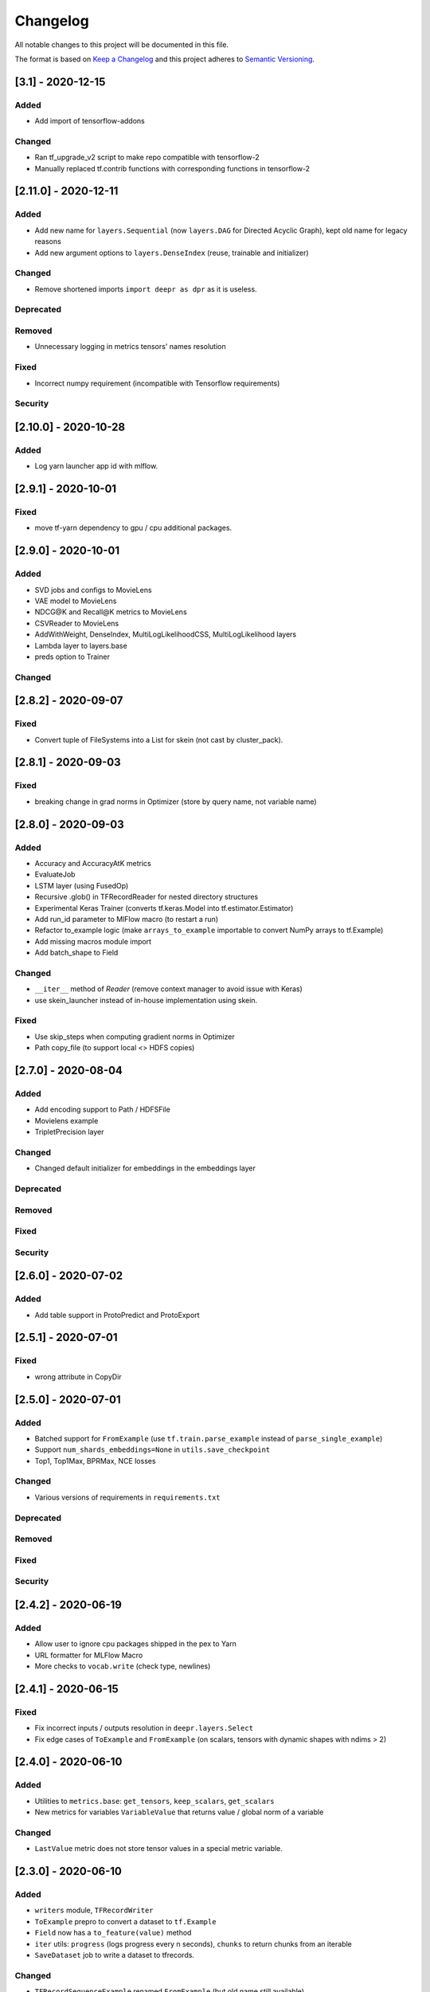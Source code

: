 Changelog
=========

All notable changes to this project will be documented in this file.

The format is based on `Keep a Changelog <http://keepachangelog.com/>`_
and this project adheres to `Semantic Versioning <http://semver.org/>`_.

[3.1] - 2020-12-15
------------------

Added
~~~~~
- Add import of tensorflow-addons

Changed
~~~~~~~
- Ran tf_upgrade_v2 script to make repo compatible with tensorflow-2
- Manually replaced tf.contrib functions with corresponding functions in tensorflow-2


[2.11.0] - 2020-12-11
---------------------

Added
~~~~~
- Add new name for ``layers.Sequential`` (now ``layers.DAG`` for Directed Acyclic Graph), kept old name for legacy reasons
- Add new argument options to ``layers.DenseIndex`` (reuse, trainable and initializer)

Changed
~~~~~~~
- Remove shortened imports ``import deepr as dpr`` as it is useless.

Deprecated
~~~~~~~~~~
Removed
~~~~~~~
- Unnecessary logging in metrics tensors' names resolution

Fixed
~~~~~
- Incorrect numpy requirement (incompatible with Tensorflow requirements)

Security
~~~~~~~~

[2.10.0] - 2020-10-28
---------------------
Added
~~~~~
- Log yarn launcher app id with mlflow.


[2.9.1] - 2020-10-01
--------------------

Fixed
~~~~~
- move tf-yarn dependency to gpu / cpu additional packages.


[2.9.0] - 2020-10-01
--------------------

Added
~~~~~
- SVD jobs and configs to MovieLens
- VAE model to MovieLens
- NDCG@K and Recall@K metrics to MovieLens
- CSVReader to MovieLens
- AddWithWeight, DenseIndex, MultiLogLikelihoodCSS, MultiLogLikelihood layers
- Lambda layer to layers.base
- preds option to Trainer

Changed
~~~~~~~


[2.8.2] - 2020-09-07
--------------------

Fixed
~~~~~
- Convert tuple of FileSystems into a List for skein (not cast by cluster_pack).

[2.8.1] - 2020-09-03
--------------------

Fixed
~~~~~
- breaking change in grad norms in Optimizer (store by query name, not variable name)

[2.8.0] - 2020-09-03
--------------------

Added
~~~~~
- Accuracy and AccuracyAtK metrics
- EvaluateJob
- LSTM layer (using FusedOp)
- Recursive .glob() in TFRecordReader for nested directory structures
- Experimental Keras Trainer (converts tf.keras.Model into tf.estimator.Estimator)
- Add run_id parameter to MlFlow macro (to restart a run)
- Refactor to_example logic (make ``arrays_to_example`` importable to convert NumPy arrays to tf.Example)
- Add missing macros module import
- Add batch_shape to Field

Changed
~~~~~~~
- ``__iter__`` method of `Reader` (remove context manager to avoid issue with Keras)
- use skein_launcher instead of in-house implementation using skein.

Fixed
~~~~~
- Use skip_steps when computing gradient norms in Optimizer
- Path copy_file (to support local <> HDFS copies)


[2.7.0] - 2020-08-04
--------------------

Added
~~~~~
- Add encoding support to Path / HDFSFile
- Movielens example
- TripletPrecision layer

Changed
~~~~~~~
- Changed default initializer for embeddings in the embeddings layer

Deprecated
~~~~~~~~~~
Removed
~~~~~~~
Fixed
~~~~~
Security
~~~~~~~~

[2.6.0] - 2020-07-02
--------------------

Added
~~~~~
- Add table support in ProtoPredict and ProtoExport


[2.5.1] - 2020-07-01
--------------------

Fixed
~~~~~
- wrong attribute in CopyDir


[2.5.0] - 2020-07-01
--------------------

Added
~~~~~
- Batched support for ``FromExample`` (use ``tf.train.parse_example`` instead of ``parse_single_example``)
- Support ``num_shards_embeddings=None`` in ``utils.save_checkpoint``
- Top1, Top1Max, BPRMax, NCE losses

Changed
~~~~~~~
- Various versions of requirements in ``requirements.txt``

Deprecated
~~~~~~~~~~
Removed
~~~~~~~
Fixed
~~~~~
Security
~~~~~~~~


[2.4.2] - 2020-06-19
--------------------

Added
~~~~~
- Allow user to ignore cpu packages shipped in the pex to Yarn
- URL formatter for MLFlow Macro
- More checks to ``vocab.write`` (check type, newlines)


[2.4.1] - 2020-06-15
--------------------

Fixed
~~~~~
- Fix incorrect inputs / outputs resolution in ``deepr.layers.Select``
- Fix edge cases of ``ToExample`` and ``FromExample`` (on scalars, tensors with dynamic shapes with ndims > 2)


[2.4.0] - 2020-06-10
--------------------

Added
~~~~~
- Utilities to ``metrics.base``: ``get_tensors``, ``keep_scalars``, ``get_scalars``
- New metrics for variables ``VariableValue`` that returns value / global norm of a variable

Changed
~~~~~~~
- ``LastValue`` metric does not store tensor values in a special metric variable.


[2.3.0] - 2020-06-10
--------------------

Added
~~~~~
- ``writers`` module, ``TFRecordWriter``
- ``ToExample`` prepro to convert a dataset to ``tf.Example``
- ``Field`` now has a ``to_feature(value)`` method
- ``iter`` utils: ``progress`` (logs progress every n seconds), ``chunks`` to return chunks from an iterable
- ``SaveDataset`` job to write a dataset to tfrecords.

Changed
~~~~~~~
- ``TFRecordSequenceExample`` renamed ``FromExample`` (but old name still available).
- ``Field`` method ``as_feature`` renamed ``feature_specs`` to avoid confusion with ``to_feature``.

Deprecated
~~~~~~~~~~
Removed
~~~~~~~
- Removed ``Field`` methods (leading to incorrect uses): ``has_var_len``, ``as_feature``, ``has_fixed_len``

Fixed
~~~~~
- Incorrect ``shuffle`` argument use in ``TFRecordReader``

Security
~~~~~~~~

[2.2.0] - 2020-06-08
------------

Added
~~~~~
ExportXlaModelMetadata job is added : make it possible to export metadata for xla models
Changed
~~~~~~~
Deprecated
~~~~~~~~~~
Removed
~~~~~~~
Fixed
~~~~~
Security
~~~~~~~~

[2.1.1] - 2020-06-05
--------------------

Added
~~~~~
- Predictors also yield inputs when applied on a ``tf.data.Dataset``

Changed
~~~~~~~
Deprecated
~~~~~~~~~~
Removed
~~~~~~~
Fixed
~~~~~
Security
~~~~~~~~


[2.1.0] - 2020-06-04
--------------------

Added
~~~~~
- Add ``predictors``
- Add new example job ``PredictSavedModel``

Changed
~~~~~~~
- Example job ``Predict`` renamed into ``PredictProto``

Deprecated
~~~~~~~~~~
Removed
~~~~~~~
Fixed
~~~~~
Security
~~~~~~~~



[2.0.0] - 2020-06-03
--------------------

Added
~~~~~
- Doctest run in CI.

Changed
~~~~~~~
- copy_dir job will now overwrite the target by default
- Nested support for ``prepros.Serial``
- Context manager ``TableContext`` for tables reuse
- Automatic table context creation in ``prepro.__call__``
- Prepro ``TableInitializer`` to run ``table_initializer_fn`` before ``map`` transforms
- Vocabulary utilities (``read``, ``write``, ``size``)
- Reverse lookup table function ``index_to_string_table_from_file`` and associated layer ``LookupIndexToString``
- Layer combinator ``ActiveMode`` to apply layer only on given modes
- Layer ``ToFloat``
- Config evaluation modes: ``skip`` -> ``None``, ``instance`` -> ``call``
- New evaluation mode for config dictionary ``partial``
- Remove ``__post_init__`` for ``YarnTrainer`` and ``YarnLauncher`` to avoid unexpected non-laziness

Deprecated
~~~~~~~~~~
Removed
~~~~~~~
- Use of ``prepro`` and ``layer`` decorator on constructors
- Lazy behavior for ``prepro`` and ``layer`` decorator

Fixed
~~~~~
- Doctests were fixed.
- Add metric name sanitizer, especially needed to sanitize keras built variable names.
- Typo in ``example`` predict (feedable / fetchable)

Security
~~~~~~~~

[1.2.1] - 2020-05-27
--------------------

Added
~~~~~
Changed
~~~~~~~
Deprecated
~~~~~~~~~~
Removed
~~~~~~~
Fixed
~~~~~
Avoid mkdir for HDFS path_model for permissions reasons

Security
~~~~~~~~


[1.2.0] - 2020-05-26
--------------------

Added
~~~~~
- ``OptimizeSavedModel`` now supports multiple fetches
- new graph utils, ``import_graph_def``, ``get_feedable_tensors``, ``get_fetchable_tensors``

Changed
~~~~~~~
- ``example.jobs.Predict`` arguments (``path_model`` and ``graph_name`` instead of ``path_model_pb``, ``fetch`` instead of ``fetches`` for consistency with ``OptimizeSavedModel``).

Deprecated
~~~~~~~~~~
Removed
~~~~~~~
Fixed
~~~~~
- wrong arguments in ``YarnConfig`` for ``upload_zip_to_hdfs``.

Security
~~~~~~~~


[1.1.0] - 2020-05-25
--------------------

Added
~~~~~
- Remove some kwargs for cleaner error stacks
- Make example more complex, add advanced notebook
- Track missing macro
- Update doc of logging tensor (change prefix to name)
- Add helper to debug class building from config

[1.0.0] - 2020-05-19
--------------------

Added
~~~~~
- Public Release

